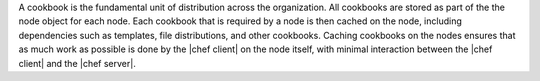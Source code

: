 .. The contents of this file are included in multiple topics.
.. This file should not be changed in a way that hinders its ability to appear in multiple documentation sets.

A cookbook is the fundamental unit of distribution across the organization. All cookbooks are stored as part of the the node object for each node. Each cookbook that is required by a node is then cached on the node, including dependencies such as templates, file distributions, and other cookbooks. Caching cookbooks on the nodes ensures that as much work as possible is done by the |chef client| on the node itself, with minimal interaction between the |chef client| and the |chef server|.
